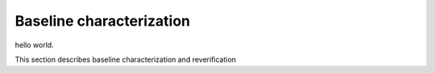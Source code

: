 Baseline characterization
###########

hello world.

This section describes baseline characterization and reverification 
